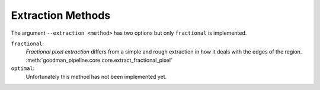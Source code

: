 .. _extraction-methods:

Extraction Methods
******************

The argument ``--extraction <method>`` has two options but only ``fractional``
is implemented.

``fractional``:
  *Fractional pixel extraction* differs from a simple and rough extraction
  in how it deals with the edges of the region.
  :meth:`goodman_pipeline.core.core.extract_fractional_pixel`

``optimal``:
  Unfortunately this method has not been implemented yet.